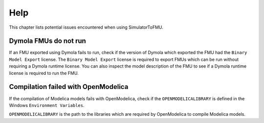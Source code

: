 .. highlight:: rest

.. _help:

Help
====

This chapter lists potential issues encountered when using SimulatorToFMU.


Dymola FMUs do not run
^^^^^^^^^^^^^^^^^^^^^^

If an FMU exported using Dymola fails to run, check if the version of Dymola which exported the FMU had the ``Binary Model Export`` license.
The ``Binary Model Export`` license is required to export FMUs which can be run without requiring a Dymola runtime license.
You can also inspect the model description of the FMU to see if a Dymola runtime license is required to run the FMU.

Compilation failed with OpenModelica
^^^^^^^^^^^^^^^^^^^^^^^^^^^^^^^^^^^^

If the compilation of Modelica models fails with OpenModelica, check if the ``OPENMODELICALIBRARY`` is defined in the Windows ``Environment Variables``.

``OPENMODELICALIBRARY`` is the path to the libraries which are required by OpenModelica to compile Modelica models.


